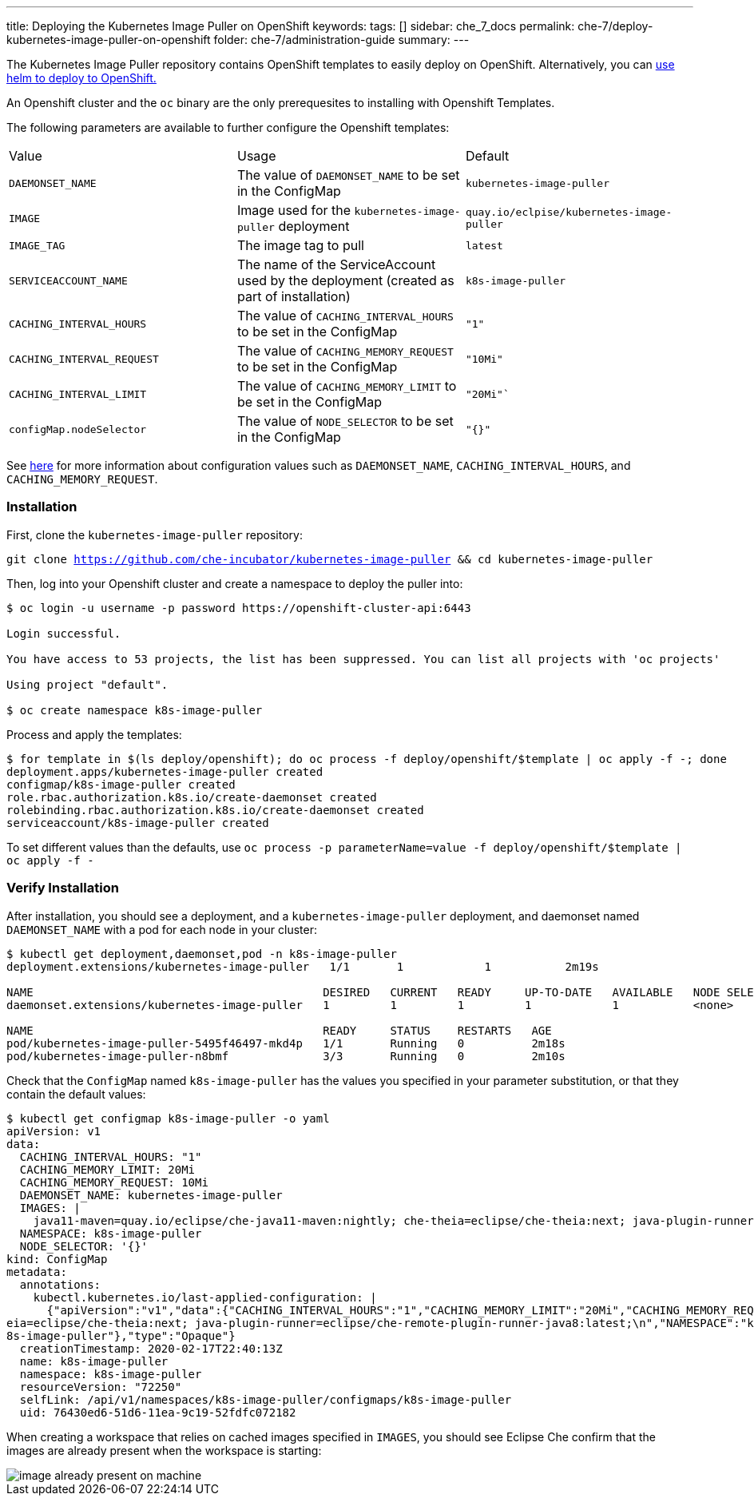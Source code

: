 ---
title: Deploying the Kubernetes Image Puller on OpenShift
keywords:
tags: []
sidebar: che_7_docs
permalink: che-7/deploy-kubernetes-image-puller-on-openshift
folder: che-7/administration-guide
summary:
---

The Kubernetes Image Puller repository contains OpenShift templates to easily deploy on OpenShift.  Alternatively, you can link:{site-baseurl}/che-7/deploy-kubernetes-image-puller-on-k8s-with-helm[use helm to deploy to OpenShift.]

An Openshift cluster and the `oc` binary are the only prerequesites to installing with Openshift Templates.

The following parameters are available to further configure the Openshift templates:

|======
|Value	|Usage	|Default
|`DAEMONSET_NAME`	|The value of `DAEMONSET_NAME` to be set in the ConfigMap	|`kubernetes-image-puller`
|`IMAGE`	|Image used for the `kubernetes-image-puller` deployment |`quay.io/eclpise/kubernetes-image-puller`
|`IMAGE_TAG` |The image tag to pull	|`latest`
|`SERVICEACCOUNT_NAME`	|The name of the ServiceAccount used by the deployment (created as part of installation) |`k8s-image-puller`
|`CACHING_INTERVAL_HOURS`	|The value of `CACHING_INTERVAL_HOURS` to be set in the ConfigMap |``"1"``
|`CACHING_INTERVAL_REQUEST`	|The value of `CACHING_MEMORY_REQUEST` to be set in the ConfigMap	|`"10Mi"`
|`CACHING_INTERVAL_LIMIT`	|The value of `CACHING_MEMORY_LIMIT` to be set in the ConfigMap	|`"20Mi"``
|`configMap.nodeSelector`	|The value of `NODE_SELECTOR` to be set in the ConfigMap |`"{}"`
|======

See link:{site-baseurl}/che-7/kubernetes-image-puller-overview#configuration[here] for more information about configuration values such as `DAEMONSET_NAME`, `CACHING_INTERVAL_HOURS`, and `CACHING_MEMORY_REQUEST`.

=== Installation
First, clone the `kubernetes-image-puller` repository: 

`git clone https://github.com/che-incubator/kubernetes-image-puller && cd kubernetes-image-puller`

Then, log into your Openshift cluster and create a namespace to deploy the puller into:

```
$ oc login -u username -p password https://openshift-cluster-api:6443

Login successful.

You have access to 53 projects, the list has been suppressed. You can list all projects with 'oc projects'

Using project "default".

$ oc create namespace k8s-image-puller 
```
Process and apply the templates:

```
$ for template in $(ls deploy/openshift); do oc process -f deploy/openshift/$template | oc apply -f -; done
deployment.apps/kubernetes-image-puller created
configmap/k8s-image-puller created
role.rbac.authorization.k8s.io/create-daemonset created
rolebinding.rbac.authorization.k8s.io/create-daemonset created
serviceaccount/k8s-image-puller created
```

To set different values than the defaults, use `oc process -p parameterName=value -f deploy/openshift/$template | oc apply -f -`

=== Verify Installation
After installation, you should see a deployment, and a `kubernetes-image-puller` deployment, and daemonset named `DAEMONSET_NAME` with a pod for each node in your cluster:

```
$ kubectl get deployment,daemonset,pod -n k8s-image-puller
deployment.extensions/kubernetes-image-puller   1/1       1            1           2m19s

NAME                                           DESIRED   CURRENT   READY     UP-TO-DATE   AVAILABLE   NODE SELECTOR   AGE
daemonset.extensions/kubernetes-image-puller   1         1         1         1            1           <none>          2m10s

NAME                                           READY     STATUS    RESTARTS   AGE
pod/kubernetes-image-puller-5495f46497-mkd4p   1/1       Running   0          2m18s
pod/kubernetes-image-puller-n8bmf              3/3       Running   0          2m10s
```

Check that the `ConfigMap` named `k8s-image-puller` has the values you specified in your parameter substitution, or that they contain the default values:

```
$ kubectl get configmap k8s-image-puller -o yaml
apiVersion: v1
data:
  CACHING_INTERVAL_HOURS: "1"
  CACHING_MEMORY_LIMIT: 20Mi
  CACHING_MEMORY_REQUEST: 10Mi
  DAEMONSET_NAME: kubernetes-image-puller
  IMAGES: |
    java11-maven=quay.io/eclipse/che-java11-maven:nightly; che-theia=eclipse/che-theia:next; java-plugin-runner=eclipse/che-remote-plugin-runner-java8:latest;
  NAMESPACE: k8s-image-puller
  NODE_SELECTOR: '{}'
kind: ConfigMap
metadata:
  annotations:
    kubectl.kubernetes.io/last-applied-configuration: |
      {"apiVersion":"v1","data":{"CACHING_INTERVAL_HOURS":"1","CACHING_MEMORY_LIMIT":"20Mi","CACHING_MEMORY_REQUEST":"10Mi","DAEMONSET_NAME":"kubernetes-image-puller","IMAGES":"java11-maven=quay.io/eclipse/che-java11-maven:nightly; che-th
eia=eclipse/che-theia:next; java-plugin-runner=eclipse/che-remote-plugin-runner-java8:latest;\n","NAMESPACE":"k8s-image-puller","NODE_SELECTOR":"{}"},"kind":"ConfigMap","metadata":{"annotations":{},"name":"k8s-image-puller","namespace":"k
8s-image-puller"},"type":"Opaque"}
  creationTimestamp: 2020-02-17T22:40:13Z
  name: k8s-image-puller
  namespace: k8s-image-puller
  resourceVersion: "72250"
  selfLink: /api/v1/namespaces/k8s-image-puller/configmaps/k8s-image-puller
  uid: 76430ed6-51d6-11ea-9c19-52fdfc072182
```

When creating a workspace that relies on cached images specified in `IMAGES`, you should see Eclipse Che confirm that the images are already present when the workspace is starting:

image::installation/image-already-present-on-machine.png[]